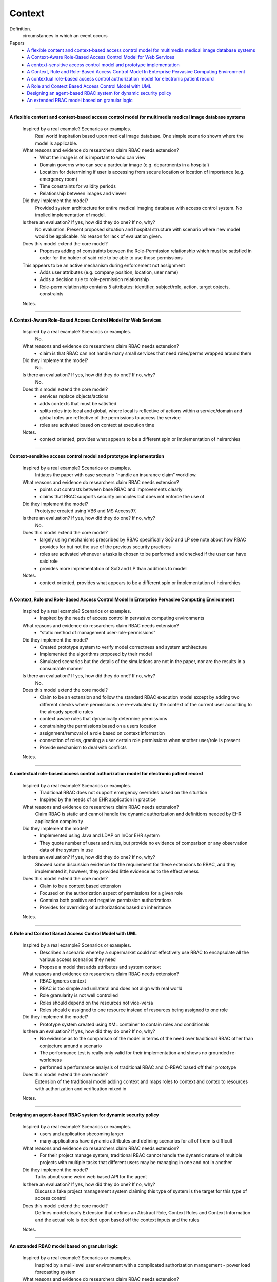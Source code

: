 *********
 Context
*********

Definition.
    circumstances in which an event occurs

Papers
    * `A flexible content and context-based access control model for multimedia medical image database systems <http://dl.acm.org/citation.cfm?id=1232473>`_
    * `A Context-Aware Role-Based Access Control Model for Web Services <http://ieeexplore.ieee.org/xpl/login.jsp?tp=&arnumber=1552897&url=http%3A%2F%2Fieeexplore.ieee.org%2Fxpls%2Fabs_all.jsp%3Farnumber%3D1552897>`_
    * `A context-sensitive access control model and prototype implementation <http://citeseerx.ist.psu.edu/viewdoc/download?doi=10.1.1.102.9126&rep=rep1&type=pdf>`_
    * `A Context, Rule and Role-Based Access Control Model In Enterprise Pervasive Computing Environment <http://ieeexplore.ieee.org/xpls/abs_all.jsp?arnumber=4079196>`_
    * `A contextual role-based access control authorization model for electronic patient record <http://ieeexplore.ieee.org/xpls/abs_all.jsp?arnumber=1229859>`_
    * `A Role and Context Based Access Control Model with UML <http://ieeexplore.ieee.org/xpls/abs_all.jsp?arnumber=4709140>`_
    * `Designing an agent-based RBAC system for dynamic security policy <http://ieeexplore.ieee.org/xpls/abs_all.jsp?arnumber=1376833>`_
    * `An extended RBAC model based on granular logic <http://ieeexplore.ieee.org/xpls/abs_all.jsp?arnumber=4664701>`_

----------------------------------------------------

**A flexible content and context-based access control model for multimedia medical image database systems**

    Inspired by a real example? Scenarios or examples.  
        Real world inspiration based upon medical image database.  One simple scenario shown where the model is applicable.

    What reasons and evidence do researchers claim RBAC needs extension?
        - What the image is of is important to who can view
        - Domain governs who can see a particular image (e.g. departments in a hospital)
        - Location for determining if user is accessing from secure location or location of importance (e.g. emergency room)
        - Time constraints for validity periods
        - Relationship between images and viewer

    Did they implement the model?
        Provided system architecture for entire medical imaging database with access control system. No implied implementation of model.

    Is there an evaluation? If yes, how did they do one? If no, why?
        No evaluation.  Present proposed situation and hospital structure with scenario where new model would be applicable. No reason for lack of evaluation given.

    Does this model extend the core model?
        - Proposes adding of constraints between the Role-Permission relationship which must be satisfied in order for the holder of said role to be able to use those permissions
    This appears to be an active mechanism during enforcement not assignment
        - Adds user attributes (e.g. company position, location, user name)
        - Adds a decision rule to role-permission relationship
        - Role-perm relationship contains 5 attributes: identifier, subject/role, action, target objects, constraints

    Notes.


----------------------------------------------------
 
**A Context-Aware Role-Based Access Control Model for Web Services**

    Inspired by a real example? Scenarios or examples.
        No.

    What reasons and evidence do researchers claim RBAC needs extension?
        - claim is that RBAC can not handle many small services that need roles/perms wrapped around them

    Did they implement the model?
        No.

    Is there an evaluation? If yes, how did they do one? If no, why?
        No.

    Does this model extend the core model?
        - services replace objects/actions
        - adds contexts that must be satisfied
        - splits roles into local and global, where local is reflective of actions within a service/domain and global roles are reflective of the permissions to access the service
        - roles are activated based on context at execution time

    Notes.
        - context oriented, provides what appears to be a different spin or implementation of heirarchies

----------------------------------------------------

**Context-sensitive access control model and prototype implementation**

    Inspired by a real example? Scenarios or examples.
        Initiates the paper with case scenario "handle an insurance claim" workflow.

    What reasons and evidence do researchers claim RBAC needs extension?
        - points out contrasts between base RBAC and improvements clearly
        - claims that RBAC supports security principles but does not enforce the use of

    Did they implement the model?  
        Prototype created using VB6 and MS Access97.

    Is there an evaluation? If yes, how did they do one? If no, why?
        No.

    Does this model extend the core model?
        - largely using mechanisms prescribed by RBAC specifically SoD and LP see note about how RBAC provides for but not the use of the previous security practices
        - roles are activated whenever a tasks is chosen to be performed and checked if the user can have said role
        - provides more implementation of SoD and LP than additions to model

    Notes.
        - context oriented, provides what appears to be a different spin or implementation of heirarchies

----------------------------------------------------

**A Context, Rule and Role-Based Access Control Model In Enterprise Pervasive Computing Environment**

    Inspired by a real example? Scenarios or examples.
        - Inspired by the needs of access control in pervasive computing environments

    What reasons and evidence do researchers claim RBAC needs extension?
        - "static method of management user-role-permissions"

    Did they implement the model?  
        - Created prototype system to verify model correctness and system architecture
        - Implemented the algorithms proposed by their model
        - Simulated scenarios but the details of the simulations are not in the paper, nor are the results in a consumable manner

    Is there an evaluation? If yes, how did they do one? If no, why?
        No.

    Does this model extend the core model?
        - Claim to be an extension and follow the standard RBAC execution model except by adding two different checks where permissions are re-evaluated by the context of the current user according to the already specific rules
        - context aware rules that dynamically determine permissions
        - constraining the permissions based on a users location
        - assignment/removal of a role based on context information
        - connection of roles, granting a user certain role permissions when another user/role is present
        - Provide mechanism to deal with conflicts

    Notes.

----------------------------------------------------

**A contextual role-based access control authorization model for electronic patient record**

    Inspired by a real example? Scenarios or examples.
        - Traditional RBAC does not support emergency overrides based on the situation
        - Inspired by the needs of an EHR application in practice

    What reasons and evidence do researchers claim RBAC needs extension?
        Claim RBAC is static and cannot handle the dynamic authorization and definitions needed by EHR application complexity

    Did they implement the model?
        - Implemented using Java and LDAP on InCor EHR system
        - They quote number of users and rules, but provide no evidence of comparison or any observation data of the system in use

    Is there an evaluation? If yes, how did they do one? If no, why?
        Showed some discussion evidence for the requirement for these extensions to RBAC, and they implemented it, however, they provided little evidence as to the effectiveness

    Does this model extend the core model?
        - Claim to be a context based extension
        - Focused on the authorization aspect of permissions for a given role
        - Contains both positive and negative permission authorizations
        - Provides for overriding of authorizations based on inheritance

    Notes.

----------------------------------------------------

**A Role and Context Based Access Control Model with UML**

    Inspired by a real example? Scenarios or examples.
        - Describes a scenario whereby a supermarket could not effectively use RBAC to encapsulate all the various access scenarios they need
        - Propose a model that adds attributes and system context

    What reasons and evidence do researchers claim RBAC needs extension?
        - RBAC ignores context
        - RBAC is too simple and unilateral and does not align with real world
        - Role granularity is not well controlled
        - Roles should depend on the resources not vice-versa
        - Roles should e assigned to one resource instead of resources being assigned to one role

    Did they implement the model?
        - Prototype system created using XML container to contain roles and conditionals

    Is there an evaluation? If yes, how did they do one? If no, why?
        - No evidence as to the comparison of the model in terms of the need over traditional RBAC other than conjecture around a scenario
        - The performance test is really only valid for their implementation and shows no grounded re-worldness
        - performed a performance analysis of traditional RBAC and C-RBAC based off their prototype

    Does this model extend the core model?
        Extension of the traditional model adding context and maps roles to context and contex to resources with authorization and verification mixed in

    Notes.

----------------------------------------------------

**Designing an agent-based RBAC system for dynamic security policy**

    Inspired by a real example? Scenarios or examples.
        - users and application sbecoming larger
        - many applications have dynamic attributes and defining scenarios for all of them is difficult

    What reasons and evidence do researchers claim RBAC needs extension?
        - For their project manage system, traditional RBAC cannot handle the dynamic nature of multiple projects with multiple tasks that different users may be managing in one and not in another

    Did they implement the model?
        Talks about some weird web based API for the agent

    Is there an evaluation? If yes, how did they do one? If no, why?
        Discuss a fake project management system claiming this type of system is the target for this type of access control

    Does this model extend the core model?
        Defines model clearly
        Extension that defines an Abstract Role, Context Rules and Context Information and the actual role is decided upon based off the context inputs and the rules

    Notes.

----------------------------------------------------

**An extended RBAC model based on granular logic**

    Inspired by a real example? Scenarios or examples.
        Inspired by a muli-level user environment with a complicated authorization management - power load forecasting system

    What reasons and evidence do researchers claim RBAC needs extension?
        - traditional RBAC does not provide context
        - RBAC is too simple for large dyanmic environments

    Did they implement the model?
        No.

    Is there an evaluation? If yes, how did they do one? If no, why?
        No evidence, applied in theory to a conceptual situation, no comparison

    Does this model extend the core model?
        Additions to specification, and rules around whether a user is authorized to perform an action based on their role and the context within the role

    Notes.



